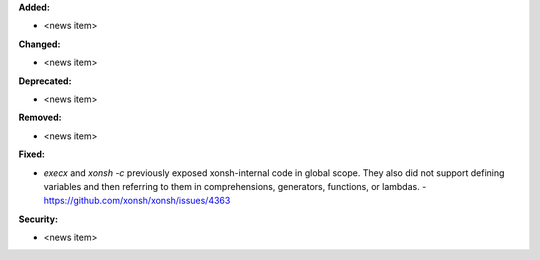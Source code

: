 **Added:**

* <news item>

**Changed:**

* <news item>

**Deprecated:**

* <news item>

**Removed:**

* <news item>

**Fixed:**

* `execx` and `xonsh -c` previously exposed xonsh-internal code in global scope. They also did not support defining variables and then referring to them in comprehensions, generators, functions, or lambdas. - https://github.com/xonsh/xonsh/issues/4363

**Security:**

* <news item>
